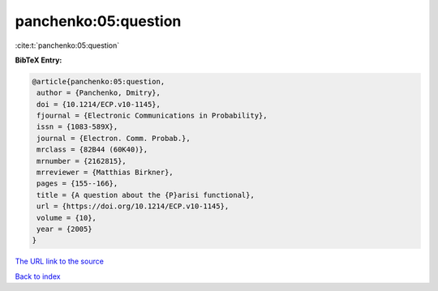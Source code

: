 panchenko:05:question
=====================

:cite:t:`panchenko:05:question`

**BibTeX Entry:**

.. code-block:: bibtex

   @article{panchenko:05:question,
    author = {Panchenko, Dmitry},
    doi = {10.1214/ECP.v10-1145},
    fjournal = {Electronic Communications in Probability},
    issn = {1083-589X},
    journal = {Electron. Comm. Probab.},
    mrclass = {82B44 (60K40)},
    mrnumber = {2162815},
    mrreviewer = {Matthias Birkner},
    pages = {155--166},
    title = {A question about the {P}arisi functional},
    url = {https://doi.org/10.1214/ECP.v10-1145},
    volume = {10},
    year = {2005}
   }
`The URL link to the source <ttps://doi.org/10.1214/ECP.v10-1145}>`_


`Back to index <../By-Cite-Keys.html>`_
